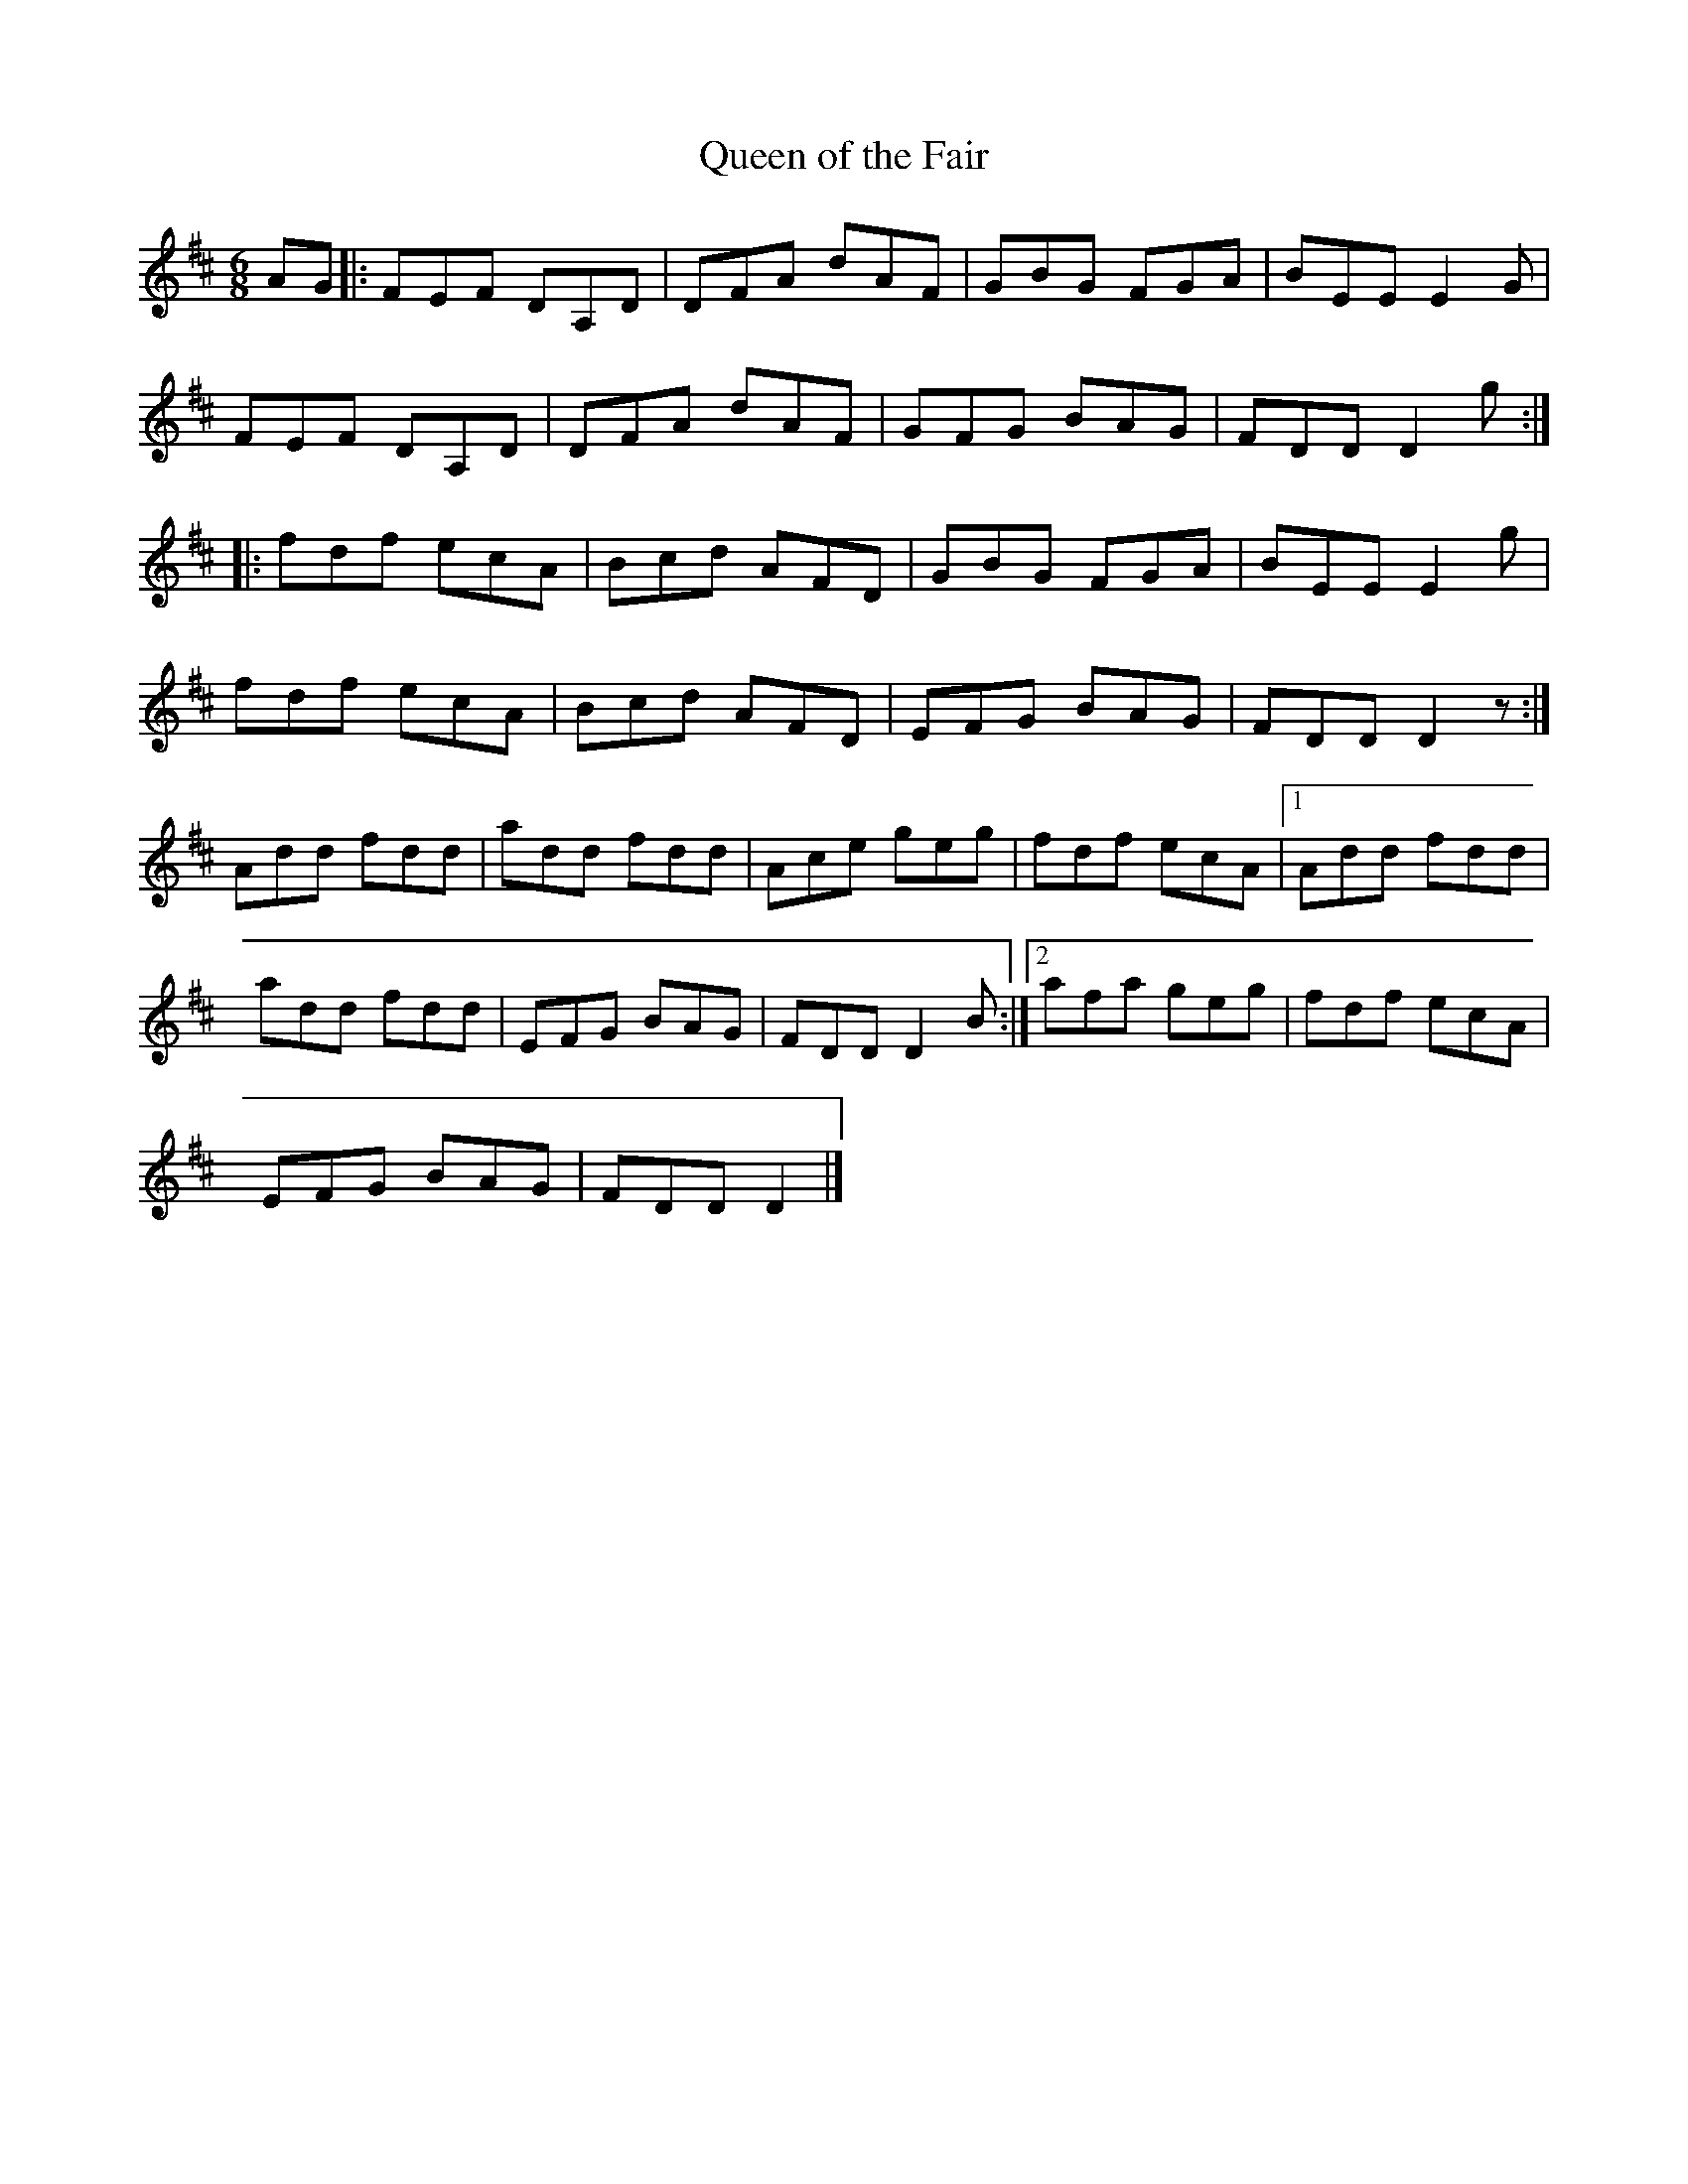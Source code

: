 X: 22
T:Queen of the Fair
R:Jig
Z:Added by Alf 
M:6/8
L:1/8
K:D
AG|:FEF DA,D|DFA dAF|GBG FGA|BEE E2G|
FEF DA,D|DFA dAF|GFG BAG|FDD D2g:|
|:fdf ecA|Bcd AFD|GBG FGA|BEE E2g|
fdf ecA|Bcd AFD|EFG BAG|FDD D2z:|
Add fdd|add fdd|Ace geg|fdf ecA|[1 Add fdd|
add fdd|EFG BAG|FDD D2B:|[2 afa geg|fdf ecA|
EFG BAG|FDD D2|]

